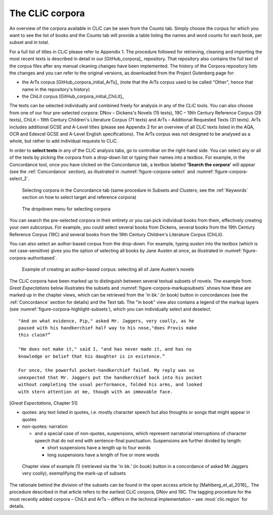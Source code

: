 The CLiC corpora
================

An overview of the corpora available in CLiC can be seen from the Counts tab. 
Simply choose the corpus for which you want to see the list of books and the 
Counts tab will provide a table listing the names and word counts for each book, 
per subset and in total.

For a full list of titles in CLiC please refer to Appendix 1.
The procedure followed for retrieving, cleaning and importing the most
recent texts is described in detail in our [GitHub_corpora]_
repository. That repository also contains the full text of the corpus files 
after any manual cleaning changes have been implemented. The history of the 
Corpora repository lists the changes and you can refer to the original versions, 
as downloaded from the Project Gutenberg page for:

* the ArTs corpus [GitHub_corpora_initial_ArTs]_ (note that the
  ArTs corpus used to be called "Other", hence that name in the repository's history)
* the ChiLit corpus [GitHub_corpora_initial_ChiLit]_

The texts can be
selected individually and combined freely for analysis in any of the
CLiC tools. You can also choose from
one of our four pre-selected corpora: DNov – Dickens's Novels (15
texts), 19C – 19th Century Reference Corpus (29 texts), ChiLit – 19th
Century Children's Literature Corpus (71 texts) and ArTs – Additional
Requested Texts (31 texts). ArTs includes additional GCSE and A-Level
titles (please see Appendix 2 for an overview of all CLiC texts listed
in the AQA, OCR and Edexcel GCSE and A-Level English specifications).
The ArTs corpus was not designed to be analysed as a whole, but rather to
add individual requests to CLiC.

In order to **select texts** in any of the CLiC analysis tabs, go to
controlbar on the right-hand side. You can select any or all of
the texts by picking the corpora from a drop-down list or typing their
names into a textbox. For example, in the Concordance tool, once you
have clicked on the Concordance tab, a textbox labeled **'Search the
corpora'** will appear (see the :ref:`Concordance` section), 
as illustrated in :numref:`figure-corpora-select` and :numref:`figure-corpora-select_2`.

.. _figure-corpora-select:
.. figure:: images/figure-corpora-select.png

   Selecting corpora in the Concordance tab (same procedure
   in Subsets and Clusters; see the :ref:`Keywords` section on how to
   select target and reference corpora)
   
.. _figure-corpora-select_2:   
.. figure:: images/figure-corpora-select_2.png

   The dropdown menu for selecting corpora

You can search the pre-selected corpora in their entirety or you can
pick individual books from them, effectively creating your own
subcorpus. For example, you could select several books from Dickens,
several books from the 19th Century Reference Corpus (19C) and several
books from the 19th Century Children's Literature Corpus (ChiLit). 

You can also select an author-based corpus from the drop-down. For example,
typing *austen* into the textbox (which is not case-sensitive) gives you the option of selecting all 
books by Jane Austen at once, as illustrated in :numref:`figure-corpora-authorbased`.

.. _figure-corpora-authorbased:
.. figure:: images/figure-corpora-authorbased.png

   Example of creating an author-based corpus:
   selecting all of Jane Austen's novels

The CLiC corpora have been marked up to distinguish between several
textual subsets of novels. The example
from *Great Expectations* below illustrates the subsets and :numref:`figure-corpora-markupsubsets` shows how these are marked up
in the chapter views, which can be retrieved from the 'in bk.' (in book)
button in concordances (see the :ref:`Concordance` section for details)
and the Text tab. The "in book" view also contains a legend of the markup
layers (see :numref:`figure-corpora-highlight-subsets`), which you can
individually select and deselect.

::

    "And on what evidence, Pip," asked Mr. Jaggers, very coolly, as he
    paused with his handkerchief half way to his nose,"does Provis make
    this claim?”

    "He does not make it," said I, "and has never made it, and has no
    knowledge or belief that his daughter is in existence.”

    For once, the powerful pocket-handkerchief failed. My reply was so
    unexpected that Mr. Jaggers put the handkerchief back into his pocket
    without completing the usual performance, folded his arms, and looked
    with stern attention at me, though with an immovable face.

[*Great Expectations*, Chapter 51]

-  quotes: any text listed in quotes, i.e. mostly character speech but
   also thoughts or songs that might appear in quotes
-  non-quotes: narration

   -  and a special case of non-quotes, suspensions, which represent
      narratorial interruptions of character speech that do not end with
      sentence-final punctuation. Suspensions are further divided by
      length:

      -  short suspensions have a length up to four words
      -  long suspensions have a length of five or more words

.. _figure-corpora-markupsubsets:
.. figure:: images/figure-corpora-markupsubsets.png

   Chapter view of example (1) (retrieved via the 'in bk.'
   (in book) button in a concordance of asked Mr Jaggers very coolly),
   exemplifying the mark-up of subsets
   
.. _figure-corpora-highlight-subsets:
.. figure:: images/figure-corpora-highlight-subsets.png

The rationale behind the division of the subsets can be found in the open access article by
[Mahlberg_et_al_2016]_. The procedure described in that article refers to the
earliest CLiC corpora, DNov and 19C. The tagging procedure for the most recently added
corpora – ChiLit and ArTs – differs in the technical implementation – see :mod:`clic.region` for details.
